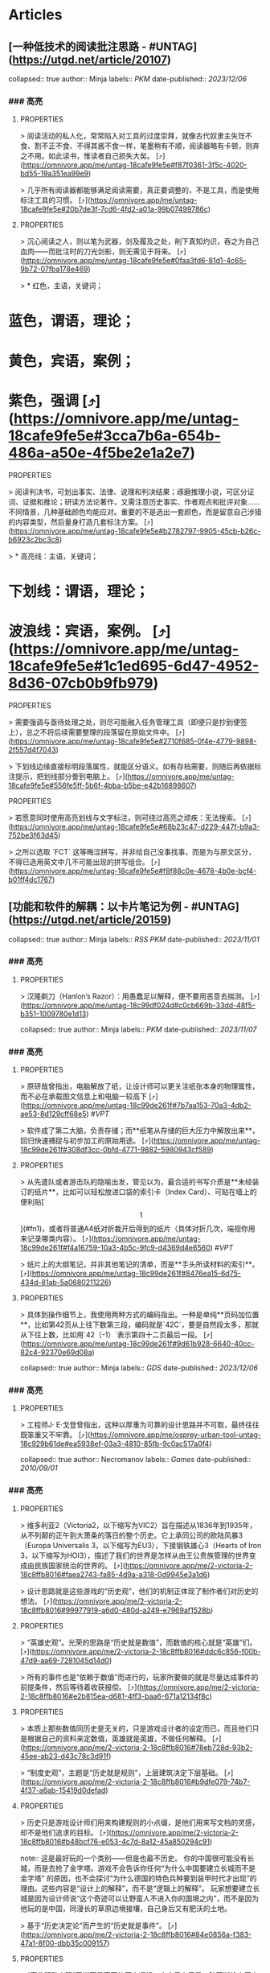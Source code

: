 * Articles
** [一种低技术的阅读批注思路 - #UNTAG](https://utgd.net/article/20107)
:PROPERTIES:
:END:
collapsed:: true
author:: Minja
labels:: [[PKM]] 
date-published:: [[2023/12/06]]
*** ### 高亮
:PROPERTIES:
:collapsed: true
:END:
**** :PROPERTIES:
:END:
> 阅读活动的私人化，常常陷入对工具的过度崇拜，就像古代奴隶主失饪不食、割不正不食、不得其酱不食一样，笔墨稍有不顺，阅读器略有卡顿，则弃之不用。如此读书，惟读者自己损失大矣。 [⤴️](https://omnivore.app/me/untag-18cafe9fe5e#f87f0361-3f5c-4020-bd55-19a351ea99e9)
**** :PROPERTIES:
:END:
> 几乎所有阅读器都能够满足阅读需要，真正要调整的，不是工具，而是使用标注工具的习惯。 [⤴️](https://omnivore.app/me/untag-18cafe9fe5e#20b7de3f-7cd6-4fd2-a01a-99b07499786c)
**** :PROPERTIES:
:END:
> 沉心阅读之人，则以笔为武器，剑及履及之处，削下真知灼识，吞之为自己血肉——而批注时的刀光剑影，则无需见于将来。 [⤴️](https://omnivore.app/me/untag-18cafe9fe5e#0faa3fd6-81d1-4c65-9b72-07fba178e469)
**** :PROPERTIES:
:END:
> * 红色，主语，关键词；
* 蓝色，谓语，理论；
* 黄色，宾语，案例；
* 紫色，强调 [⤴️](https://omnivore.app/me/untag-18cafe9fe5e#3cca7b6a-654b-486a-a50e-4f5be2e1a2e7)
**** :PROPERTIES:
:END:
> 阅读判决书，可划出事实、法律、说理和判决结果；琢磨推理小说，可区分证词、证据和推论；研读方法论著作，又需注意历史事实、作者观点和批评对象……不同情景，几种基础颜色均能应对。重要的不是选出一套颜色，而是留意自己涉猎的内容类型，然后量身打造几套标注方案。 [⤴️](https://omnivore.app/me/untag-18cafe9fe5e#b2782797-9905-45cb-b26c-b6923c2bc3c8)
**** :PROPERTIES:
:END:
> * 高亮线：主语，关键词；
* 下划线：谓语，理论；
* 波浪线：宾语，案例。 [⤴️](https://omnivore.app/me/untag-18cafe9fe5e#1c1ed695-6d47-4952-8d36-07cb0b9fb979)
**** :PROPERTIES:
:END:
> 需要强调与亟待处理之处，则尽可能融入任务管理工具（即便只是抄到便签上），总之不将后续需要整理的段落留在原始文件中。 [⤴️](https://omnivore.app/me/untag-18cafe9fe5e#2710f685-0f4e-4779-9898-2f557d4f7043)
**** :PROPERTIES:
:END:
> 下划线边缘直接标明段落属性，就能区分语义。如有存档需要，则随后再依据标注提示，把划线部分誊到电脑上。 [⤴️](https://omnivore.app/me/untag-18cafe9fe5e#556fe5ff-5b6f-4bba-b5be-e42b16898607)
**** :PROPERTIES:
:END:
> 若愿意同时使用高亮划线与文字标注，则可绕过高亮之顽疾：无法搜索。 [⤴️](https://omnivore.app/me/untag-18cafe9fe5e#68b23c47-d229-447f-b9a3-752be3f63d45)
**** :PROPERTIES:
:END:
> 之所以选取 `FCT` 这等晦涩拼写，并非给自己没事找事，而是为与原文区分，不得已选用英文中几不可能出现的拼写组合。 [⤴️](https://omnivore.app/me/untag-18cafe9fe5e#f8f88c0e-4678-4b0e-bcf4-b01ff4dc1767)
** [功能和软件的解耦：以卡片笔记为例 - #UNTAG](https://utgd.net/article/20159)
:PROPERTIES:
:END:
collapsed:: true
author:: Minja
labels:: [[RSS]] [[PKM]] 
date-published:: [[2023/11/01]]
*** ### 高亮
:PROPERTIES:
:collapsed: true
:END:
**** :PROPERTIES:
:END:
> 汉隆剃刀（Hanlon’s Razor）：用愚蠢足以解释，便不要用恶意去揣测。 [⤴️](https://omnivore.app/me/untag-18c99df024d#c0cb669b-33dd-48f5-b351-1009780e1d13)
** [如何利用纸笔笔记：将其视为阅读笔记的先遣队 - #UNTAG](https://utgd.net/article/20459)
:PROPERTIES:
:END:
collapsed:: true
author:: Minja
labels:: [[PKM]] 
date-published:: [[2023/11/07]]
*** ### 高亮
:PROPERTIES:
:collapsed: true
:END:
**** :PROPERTIES:
:END:
> 原研哉曾指出，电脑解放了纸，让设计师可以更关注纸张本身的物理属性，而不必在承载图文信息上和电脑一较高下 [⤴️](https://omnivore.app/me/untag-18c99de261f#7b7aa153-70a3-4db2-ae53-8d129cff68e5)  #[[VPT]]
**** :PROPERTIES:
:END:
> 软件成了第二大脑，负责存储；而**纸笔从存储的巨大压力中解放出来**，回归快速捕捉与初步加工的原始用途。 [⤴️](https://omnivore.app/me/untag-18c99de261f#308df3cc-0bfd-4771-9882-5980943cf589)
**** :PROPERTIES:
:END:
> 从先遣队或者游击队的隐喻出发，管见以为，最合适的书写介质是**未经装订的纸片**，比如可以轻松放进口袋的索引卡（Index Card）、可贴在墙上的便利贴[\[1\]](#fn1)，或者将普通A4纸对折裁开后得到的纸片（具体对折几次，端视你用来记录哪类内容）。 [⤴️](https://omnivore.app/me/untag-18c99de261f#f4a16759-10a3-4b5c-9fc9-d4369d4e6560)  #[[VPT]]
**** :PROPERTIES:
:END:
> 纸片上的大纲笔记，并非其他笔记的清单，而是**手头所读材料的索引**。 [⤴️](https://omnivore.app/me/untag-18c99de261f#8476ea15-6d75-434d-81ab-5a0680211226)
**** :PROPERTIES:
:END:
> 具体到操作细节上，我使用两种方式的编码指出。一种是单纯**页码加位置**，比如第42页从上往下数第三段，编码就是`42C`，要是自然段太多，那就从下往上数，比如用`42（-1）`表示第四十二页最后一段。 [⤴️](https://omnivore.app/me/untag-18c99de261f#9d61b928-6640-40cc-82c4-92370e69d08a)
** [Osprey 工具收纳包｜URBAN TOOL - #UNTAG](https://utgd.net/article/20409)
:PROPERTIES:
:END:
collapsed:: true
author:: Minja
labels:: [[GDS]] 
date-published:: [[2023/12/06]]
*** ### 高亮
:PROPERTIES:
:collapsed: true
:END:
**** :PROPERTIES:
:END:
> 工程师J· E·戈登曾指出，这种以厚重为可靠的设计思路并不可取，最终往往既笨重又不牢靠。 [⤴️](https://omnivore.app/me/osprey-urban-tool-untag-18c929b61de#ea5938ef-03a3-4810-85fb-9c0ac517a0f4)
** [维多利亚2（Victoria2）：历史的逻辑 | 旗舰评论——战略航空军元帅的旗舰](https://necromanov.wordpress.com/2010/09/01/victoria2/)
:PROPERTIES:
:END:
collapsed:: true
author:: Necromanov
labels:: [[Games]] 
date-published:: [[2010/09/01]]
*** ### 高亮
:PROPERTIES:
:collapsed: true
:END:
**** :PROPERTIES:
:END:
> 维多利亚2（Victoria2，以下缩写为VIC2）旨在描述从1836年到1935年，从不列颠的正午到大萧条的落日的整个历史。它上承同公司的欧陆风暴3（Europa Universalis 3，以下缩写为EU3），下接钢铁雄心3（Hearts of Iron 3，以下缩写为HOI3），描述了我们的世界是怎样从由王公贵族管理的世界变成由民族国家统治的世界的。 [⤴️](https://omnivore.app/me/2-victoria-2-18c8ffb8016#faea2743-fa85-4d9a-a318-0d9945e3a1d6)
**** :PROPERTIES:
:END:
> 设计思路就是这些游戏的“历史观”，他们的机制正体现了制作者们对历史的想法。 [⤴️](https://omnivore.app/me/2-victoria-2-18c8ffb8016#99977919-a6d0-480d-a249-e7969af1528b)
**** :PROPERTIES:
:END:
> “英雄史观”。光荣的思路是“历史就是数值”，而数值的核心就是“英雄”们。 [⤴️](https://omnivore.app/me/2-victoria-2-18c8ffb8016#ddc6c856-f00b-47d9-aa69-7281045d14d0)
**** :PROPERTIES:
:END:
> 所有的事件也是“依赖于数值”而进行的，玩家所要做的就是尽量达成事件的前提条件，然后等待着收获报偿。 [⤴️](https://omnivore.app/me/2-victoria-2-18c8ffb8016#e2b815ea-d681-4ff3-baa6-671a12134f8c)
**** :PROPERTIES:
:END:
> 本质上那些数值同历史是无关的，只是游戏设计者的设定而已，而且他们只是根据自己的资料来定数值，英雄就是英雄，不做任何解释。 [⤴️](https://omnivore.app/me/2-victoria-2-18c8ffb8016#78eb728d-93b2-45ee-ab23-d43c78c3d91f)
**** :PROPERTIES:
:END:
> “制度史观”，主题是“历史就是规则”，上层建筑决定下层基础。 [⤴️](https://omnivore.app/me/2-victoria-2-18c8ffb8016#b9dfe079-74b7-4f37-a6ab-15419d0defad)
**** :PROPERTIES:
:END:
> 历史只是游戏设计师们用来构建规则的小点缀，是他们用来写文档的灵感，却不是他们追求的目标。 [⤴️](https://omnivore.app/me/2-victoria-2-18c8ffb8016#b48bcf76-e053-4c7d-8a12-45a850294c91) 

note:: 这是最好玩的一个类别——但是也最不历史。
你的中国很可能没有长城，而是去抢了金字塔。游戏不会告诉你任何“为什么中国要建立长城而不是金字塔”  
的原因，也不会探讨“为什么德国的特色兵种要到装甲时代才出现”的理由。这些内容是“设计上的解释”，而不是“逻辑上的解释”。  
玩家想要建立长城是因为设计师说“这个奇迹可以让野蛮人不进入你的国境之内”，而不是因为他玩的是中国，同漫长的草原边境接壤，自己身后又有肥沃的土地。
**** :PROPERTIES:
:END:
> 基于“历史决定论”而产生的“历史就是事件”。 [⤴️](https://omnivore.app/me/2-victoria-2-18c8ffb8016#84e0856a-f383-47a1-8f00-dbb35c009157)
**** :PROPERTIES:
:END:
> “事件驱动史观”同样不是真正的历史逻辑，它本质上只是一种不断检查历史状态的保险器。 [⤴️](https://omnivore.app/me/2-victoria-2-18c8ffb8016#77b483fb-ded0-4f33-acd8-7da5fd1382bb)
** [群星（Stellaris）：当文明遇到历史逻辑 | 旗舰评论——战略航空军元帅的旗舰](https://necromanov.wordpress.com/2016/05/24/stellaris/)
:PROPERTIES:
:END:
collapsed:: true
author:: Necromanov
labels:: [[Games]] 
date-published:: [[2016/05/24]]
*** ### 高亮
:PROPERTIES:
:collapsed: true
:END:
**** :PROPERTIES:
:END:
> 席德·梅尔的文明是游戏设计史上一个极为特殊的作品。它从桌游中吸取养分，却做出了完全不同于传统桌游的体验，它所开创的品类就是4X游戏。这个类型被游戏设计师Alan Emrich用四个Ex开头的英文单词定义为“4X”：探索（_Explore_）、扩张（_Expand_）、开发（_Exploit_）、征服（_Exterminate_）。 [⤴️](https://omnivore.app/me/stellaris-18c8d5761d0#fc598f15-7d9f-40e9-aa70-01a8e647bfec)
**** :PROPERTIES:
:END:
> 即时战略游戏也有“探索、扩张、开发、征服”（有兴趣的读者可以自己观察这四个要素是怎么构成即时战略游戏，甚至英雄联盟这样的MOBA游戏的核心循环的），但即时战略游戏绝不会让人有这种“赶紧我要再建个基地研发个科技”的感觉。 [⤴️](https://omnivore.app/me/stellaris-18c8d5761d0#9427cae4-6f6c-4753-a79c-017a8ad7f6e9)
**** :PROPERTIES:
:END:
> 几乎所有的德式桌游（没错，有一个巨大的桌游分类叫做德式桌游，德意志的桌游世界第一），都有类似的多种资源不同循环机制的设计，大多数并不能做到“再来一回合”的快感。德式桌游的核心乐趣是“估值”，但这种估值负担太重了，重到了玩完一把大家脑内的计算能力都过载的程度。只有那些数学系的高手能沉迷于德式估值当中，我们这些一般人绝对不可能像玩文明一样，一晚又一晚持续进行德式桌游。 [⤴️](https://omnivore.app/me/stellaris-18c8d5761d0#e901f70e-871d-4c4c-9a68-ea4d9a416c80)
**** :PROPERTIES:
:END:
> 文明类游戏的核心乐趣已经呼之欲出：将多样化的行动和精密的估值结合起来。那就是我们在玩这种战略游戏时，反复操作并获得快感的核心内容：决策。
> 
文明发明，而被群星及其他4X游戏所继承那个核心设计乐趣，是“决策”，以及随之而来的“决策的结果反馈”。 [⤴️](https://omnivore.app/me/stellaris-18c8d5761d0#8cbbbeeb-1257-4e82-9a9d-55e7629cbf99)
** [选择的胜利：博德3，星空与视频传播时代的RPG设计 | 旗舰评论——战略航空军元帅的旗舰](https://necromanov.wordpress.com/2023/10/23/%E9%80%89%E6%8B%A9%E7%9A%84%E8%83%9C%E5%88%A9%EF%BC%9A%E5%8D%9A%E5%BE%B73%EF%BC%8C%E6%98%9F%E7%A9%BA%E4%B8%8E%E8%A7%86%E9%A2%91%E4%BC%A0%E6%92%AD%E6%97%B6%E4%BB%A3%E7%9A%84rpg%E8%AE%BE%E8%AE%A1/)
:PROPERTIES:
:END:
collapsed:: true
author:: 发表于
labels:: [[Games]] [[RSS]] 
date-published:: [[2023/10/23]]
*** ### 高亮
:PROPERTIES:
:collapsed: true
:END:
**** :PROPERTIES:
:END:
> 核心玩家喜欢的那些元素：宏大复杂的世界观和对话任务树，还有高度自由充满脑洞的玩法和复杂的系统。 [⤴️](https://omnivore.app/me/3-rpg-18c8d5f550c#a2bb393e-0fc9-4f22-b8ee-ef6fc3f43789)
**** :PROPERTIES:
:END:
> 正如游戏行业的任何时候一样。人们追逐的流行概念如梦幻泡影，而坚守的核心玩法价值则在技术背景的飞速变幻之中，成为了新时代所召唤的选民。 [⤴️](https://omnivore.app/me/3-rpg-18c8d5f550c#4cf2efdf-61d6-438d-a552-f3a5fa148f32)
**** :PROPERTIES:
:END:
> 在这个视频和直播决定命运的新时代里，正确的游戏设计将会是什么样的——而博德3与星空，Todd与Swen，Bethesda与Larian多年来的兴衰，恰巧是当下讨论这一问题最好的分析对象。 [⤴️](https://omnivore.app/me/3-rpg-18c8d5f550c#c57346c0-dcc9-45ce-9161-7a50827843c4)
**** :PROPERTIES:
:END:
> “小众品类爆卖”才是游戏行业真正成功的秘诀，“跟风当下流行”反而不是。MOBA可追溯到即时策略游戏的MOD，BR可追溯到ARMA3，生存可追溯到DayZ，沙盒可追溯到矮人要塞，撤离可追溯到塔科夫，现代开放世界可追溯到莎木，没有一个不是“小众核心”到相当程度的起源。 [⤴️](https://omnivore.app/me/3-rpg-18c8d5f550c#7a1d5f22-c625-4984-84f6-63642fbc8d18)
**** :PROPERTIES:
:END:
> CRPG这一个品类的奇妙历史，你都能感觉到在这其中的讽刺性：这个品类的游戏很多其实根本就不“小众核心”。它销量低的假象，完全是由核心玩家们的定义造成的——当一家CRPG公司的游戏大卖之后，他大卖的那些游戏就会被玩家们开除CRPG籍！
> 
上古卷轴1和2可以是CRPG，上古卷轴4和5当然就不是；辐射1和2可以是CRPG，辐射3、4当然就不是；龙腾世纪1可以是CRPG，质量效应3当然就不是；巫师1可以是CRPG，但巫师3和赛博朋克2077当然就不是。同样，这个规律放在神界原罪和博得之门3上也是有效的：当玩家们发现博得之门3大卖了以后，类似“Tactical RPG”、“Turn-based Strategy”这些“小众”品类标签的票数权重大减，被大家冷酷的抛弃了…… [⤴️](https://omnivore.app/me/3-rpg-18c8d5f550c#51ce2787-4e50-4f06-be9c-2812728560ca)
**** :PROPERTIES:
:END:
> 整个第一章的每一场战斗、每一个小任务，几乎都有这样密集的选择和毫无顾忌的分支设计，完全不在乎玩家杀掉的角色是否有10万字后续对话，或者他们的决策是否会导致占全游戏几分之一的重要NPC全军覆没。 [⤴️](https://omnivore.app/me/3-rpg-18c8d5f550c#7830fb56-9f25-471a-b436-5d87f45822d5)
**** :PROPERTIES:
:END:
> 如果在十年前，我可能会认为，这样大胆而多变的选择设计是有一定危险性的。这一方面会极大增加内容工作量，同时也不一定能讨到好：错误的选项可能意味着对玩家连续几十个小时的惩罚，也意味着团队花费了无数个小时做出的内容会被玩家完全错过，更可能因为任务状况互相覆盖产生数不清的Bug（如果你尝试过博德3的知名BUG“善良明萨拉路线”，就会明白这些任务判定条件互相影响造成的Bug是多么复杂）。 [⤴️](https://omnivore.app/me/3-rpg-18c8d5f550c#d3aa0b00-0b10-4d10-b6af-bdca20a50025)
**** :PROPERTIES:
:END:
> 在这样的传播环境中，玩家们是能够互相交流，从而意识到这些选择背后的工作量的。当一个任务拥有多个甚至是不合常理的选择时，玩家们就真的会体会到“啊，这个游戏的内容量真的非常丰富”。甚至就连只看直播的云玩家，很多也能体会到这些选择背后内容量的厉害。 [⤴️](https://omnivore.app/me/3-rpg-18c8d5f550c#2753a164-d892-46ba-b9b3-17273b50875c)
**** :PROPERTIES:
:END:
> 每一个有意义的选择设计，价值都可能相当于数十万美元的宣发投放和口碑。做有意义的选择、做值得传播的故事不再是可有可无、锦上添花的投入了，它将是2020年代性价比最高的成本投入点之一，是未来十年游戏行业最重要的内容竞争重点。 [⤴️](https://omnivore.app/me/3-rpg-18c8d5f550c#0997db39-4510-4018-b1ae-35cb4f07bd64)
**** :PROPERTIES:
:END:
> 一个好的设计框架本身，必须要能容纳多种多样的解决方式，设计师才能面对这些解决方式设计出有趣的选择，同时满足“有传播性”和“不套路”的需求。 [⤴️](https://omnivore.app/me/3-rpg-18c8d5f550c#0fbb9f27-e3e5-4f5d-974d-78a2eddd0f7a)
**** :PROPERTIES:
:END:
> RPG在历史上留下了无数成功和失败的设计经验，其中只有五个主要玩法策略，历经历史考验留存至今：战斗、交易、交涉、潜行（偷窃）和解谜。 [⤴️](https://omnivore.app/me/3-rpg-18c8d5f550c#57fc33bd-e9fc-4c49-aba6-9a7508bcb2ec)
**** :PROPERTIES:
:END:
> 框架搞定了，接下来就进入第二个更难的要点：基于设计框架来创造富有变化性的选择。如果只是每个敌人都可以偷窃，每个非敌对的战斗都可以交涉，每个战斗都可以上元素反应，这不过是另外一种套路化的罐头而已，玩家很快就会腻了。好游戏和不好的游戏，甚至一个游戏内好的设计和不那么好的设计，都体现在这一层面。 [⤴️](https://omnivore.app/me/3-rpg-18c8d5f550c#a49e2f58-2bd2-4d0b-af52-814b849c7b45)